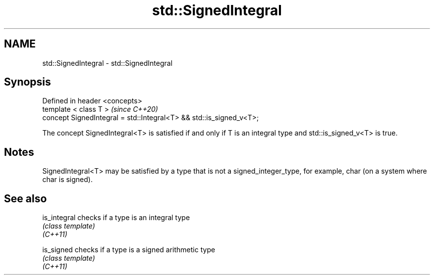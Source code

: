 .TH std::SignedIntegral 3 "2020.03.24" "http://cppreference.com" "C++ Standard Libary"
.SH NAME
std::SignedIntegral \- std::SignedIntegral

.SH Synopsis

  Defined in header <concepts>
  template < class T >                                               \fI(since C++20)\fP
  concept SignedIntegral = std::Integral<T> && std::is_signed_v<T>;

  The concept SignedIntegral<T> is satisfied if and only if T is an integral type and std::is_signed_v<T> is true.

.SH Notes

  SignedIntegral<T> may be satisfied by a type that is not a signed_integer_type, for example, char (on a system where char is signed).

.SH See also



  is_integral checks if a type is an integral type
              \fI(class template)\fP
  \fI(C++11)\fP

  is_signed   checks if a type is a signed arithmetic type
              \fI(class template)\fP
  \fI(C++11)\fP





